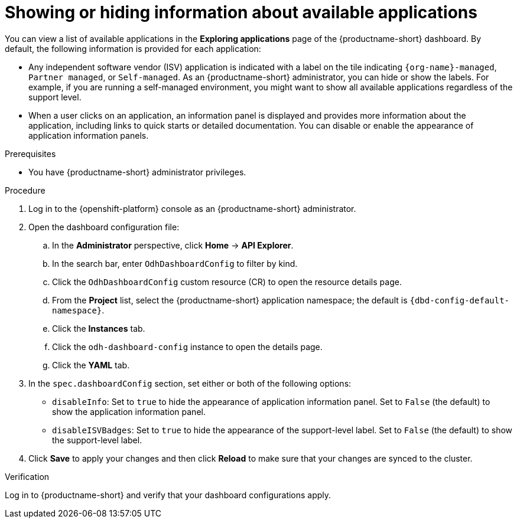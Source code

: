 :_module-type: PROCEDURE

[id="showing-hiding-information-about-available-applications_{context}"]
= Showing or hiding information about available applications

[role='_abstract']
You can view a list of available applications in the *Exploring applications* page of the {productname-short} dashboard. By default, the following information is provided for each application:

* Any independent software vendor (ISV) application is indicated with a label on the tile indicating `pass:attributes[{org-name}]-managed`, `Partner managed`, or `Self-managed`. As an {productname-short} administrator, you can hide or show the labels. For example, if you are running a self-managed environment, you might want to show all available applications regardless of the support level. 

* When a user clicks on an application, an information panel is displayed and provides more information about the application, including links to quick starts or detailed documentation. You can disable or enable the appearance of application information panels.

.Prerequisites

* You have {productname-short} administrator privileges.

.Procedure

. Log in to the {openshift-platform} console as an {productname-short} administrator.
. Open the dashboard configuration file:
.. In the *Administrator* perspective, click *Home* -> *API Explorer*.
.. In the search bar, enter `OdhDashboardConfig` to filter by kind.
.. Click the `OdhDashboardConfig` custom resource (CR) to open the resource details page.
.. From the *Project* list, select the {productname-short} application namespace; the default is `pass:attributes[{dbd-config-default-namespace}]`.
.. Click the *Instances* tab.
.. Click the `odh-dashboard-config` instance to open the details page.
.. Click the *YAML* tab. 

. In the `spec.dashboardConfig` section, set either or both of the following options:

** `disableInfo`: Set to `true` to hide the appearance of application information panel. Set to `False` (the default) to show the application information panel.
** `disableISVBadges`: Set to `true` to hide the appearance of the support-level label. Set to `False` (the default) to show the support-level label.

. Click *Save* to apply your changes and then click *Reload* to make sure that your changes are synced to the cluster.

.Verification

Log in to {productname-short} and verify that your dashboard configurations apply.
